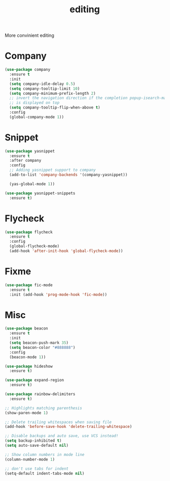 #+title: editing

More convinient editing

* Company
#+begin_src emacs-lisp
(use-package company
  :ensure t
  :init
  (setq company-idle-delay 0.5)
  (setq company-tooltip-limit 10)
  (setq company-minimum-prefix-length 2)
  ;; invert the navigation direction if the completion popup-isearch-match
  ;; is displayed on top
  (setq company-tooltip-flip-when-above t)
  :config
  (global-company-mode 1))
#+end_src

* Snippet
#+begin_src emacs-lisp
(use-package yasnippet
  :ensure t
  :after company
  :config
  ;; Adding yasnippet support to company
  (add-to-list 'company-backends '(company-yasnippet))

  (yas-global-mode 1))

(use-package yasnippet-snippets
  :ensure t)
#+end_src

* Flycheck

#+begin_src emacs-lisp
(use-package flycheck
  :ensure t
  :config
  (global-flycheck-mode)
  (add-hook 'after-init-hook 'global-flycheck-mode))
#+end_src

* Fixme

#+begin_src emacs-lisp
(use-package fic-mode
  :ensure t
  :init (add-hook 'prog-mode-hook 'fic-mode))
#+end_src

* Misc
#+begin_src emacs-lisp
(use-package beacon
  :ensure t
  :init
  (setq beacon-push-mark 35)
  (setq beacon-color "#888888")
  :config
  (beacon-mode 1))

(use-package hideshow
  :ensure t)

(use-package expand-region
  :ensure t)

(use-package rainbow-delimiters
  :ensure t)

;; Highlights matching parenthesis
(show-paren-mode 1)

;; Delete trailing whitespaces when saving file
(add-hook 'before-save-hook 'delete-trailing-whitespace)

;; Disable backups and auto save, use VCS instead!
(setq backup-inhibited t)
(setq auto-save-default nil)

;; Show column numbers in mode line
(column-number-mode 1)

;; don't use tabs for indent
(setq-default indent-tabs-mode nil)
#+end_src
